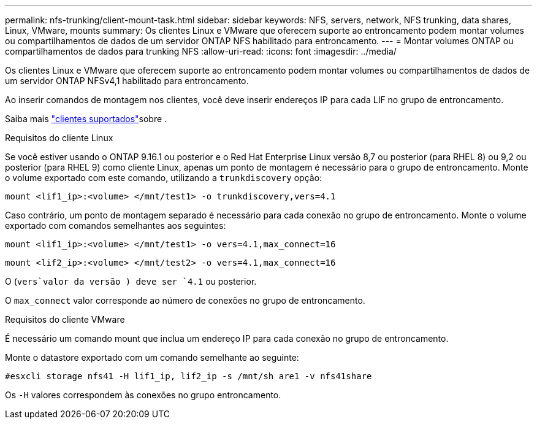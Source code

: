 ---
permalink: nfs-trunking/client-mount-task.html 
sidebar: sidebar 
keywords: NFS, servers, network, NFS trunking, data shares, Linux, VMware, mounts 
summary: Os clientes Linux e VMware que oferecem suporte ao entroncamento podem montar volumes ou compartilhamentos de dados de um servidor ONTAP NFS habilitado para entroncamento. 
---
= Montar volumes ONTAP ou compartilhamentos de dados para trunking NFS
:allow-uri-read: 
:icons: font
:imagesdir: ../media/


[role="lead"]
Os clientes Linux e VMware que oferecem suporte ao entroncamento podem montar volumes ou compartilhamentos de dados de um servidor ONTAP NFSv4,1 habilitado para entroncamento.

Ao inserir comandos de montagem nos clientes, você deve inserir endereços IP para cada LIF no grupo de entroncamento.

Saiba mais link:index.html#supported-clients["clientes suportados"]sobre .

[role="tabbed-block"]
====
.Requisitos do cliente Linux
--
Se você estiver usando o ONTAP 9.16.1 ou posterior e o Red Hat Enterprise Linux versão 8,7 ou posterior (para RHEL 8) ou 9,2 ou posterior (para RHEL 9) como cliente Linux, apenas um ponto de montagem é necessário para o grupo de entroncamento. Monte o volume exportado com este comando, utilizando a `trunkdiscovery` opção:

`mount <lif1_ip>:<volume> </mnt/test1> -o trunkdiscovery,vers=4.1`

Caso contrário, um ponto de montagem separado é necessário para cada conexão no grupo de entroncamento. Monte o volume exportado com comandos semelhantes aos seguintes:

`mount <lif1_ip>:<volume> </mnt/test1> -o vers=4.1,max_connect=16`

`mount <lif2_ip>:<volume> </mnt/test2> -o vers=4.1,max_connect=16`

O (`vers`valor da versão ) deve ser `4.1` ou posterior.

O `max_connect` valor corresponde ao número de conexões no grupo de entroncamento.

--
.Requisitos do cliente VMware
--
É necessário um comando mount que inclua um endereço IP para cada conexão no grupo de entroncamento.

Monte o datastore exportado com um comando semelhante ao seguinte:

`#esxcli storage nfs41 -H lif1_ip, lif2_ip -s /mnt/sh are1 -v nfs41share`

Os `-H` valores correspondem às conexões no grupo entroncamento.

--
====